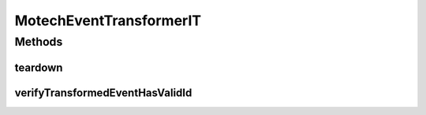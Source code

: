 .. java:import:: org.junit After

.. java:import:: org.junit Test

.. java:import:: org.junit.runner RunWith

.. java:import:: org.motechproject.event.listener EventListener

.. java:import:: org.motechproject.event.listener.impl EventListenerRegistry

.. java:import:: org.motechproject.event.listener.annotations MotechListener

.. java:import:: org.springframework.beans.factory.annotation Autowired

.. java:import:: org.springframework.test.context ContextConfiguration

.. java:import:: org.springframework.test.context.junit4 SpringJUnit4ClassRunner

.. java:import:: org.springframework.util Assert

MotechEventTransformerIT
========================

.. java:package:: org.motechproject.event
   :noindex:

.. java:type:: @RunWith @ContextConfiguration public class MotechEventTransformerIT

Methods
-------
teardown
^^^^^^^^

.. java:method:: @After public void teardown()
   :outertype: MotechEventTransformerIT

verifyTransformedEventHasValidId
^^^^^^^^^^^^^^^^^^^^^^^^^^^^^^^^

.. java:method:: @Test public void verifyTransformedEventHasValidId() throws InterruptedException
   :outertype: MotechEventTransformerIT

